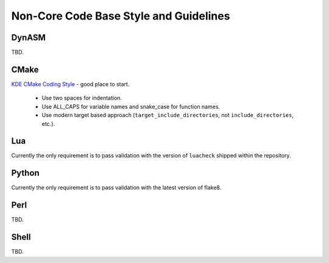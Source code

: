 .. _style-non-core:

Non-Core Code Base Style and Guidelines
=======================================

DynASM
------

TBD.

CMake
-----

`KDE CMake Coding Style <https://community.kde.org/Policies/CMake_Coding_Style>`_ - good place to start.

   -  Use two spaces for indentation.
   -  Use ALL_CAPS for variable names and snake_case for function names.
   -  Use modern target based approach (``target_include_directories``, not ``include_directories``, etc.).

Lua
---

Currently the only requirement is to pass validation with the version of ``luacheck`` shipped within the repository.

Python
------

Currently the only requirement is to pass validation with the latest version of flake8.

Perl
----

TBD.

Shell
-----

TBD.
